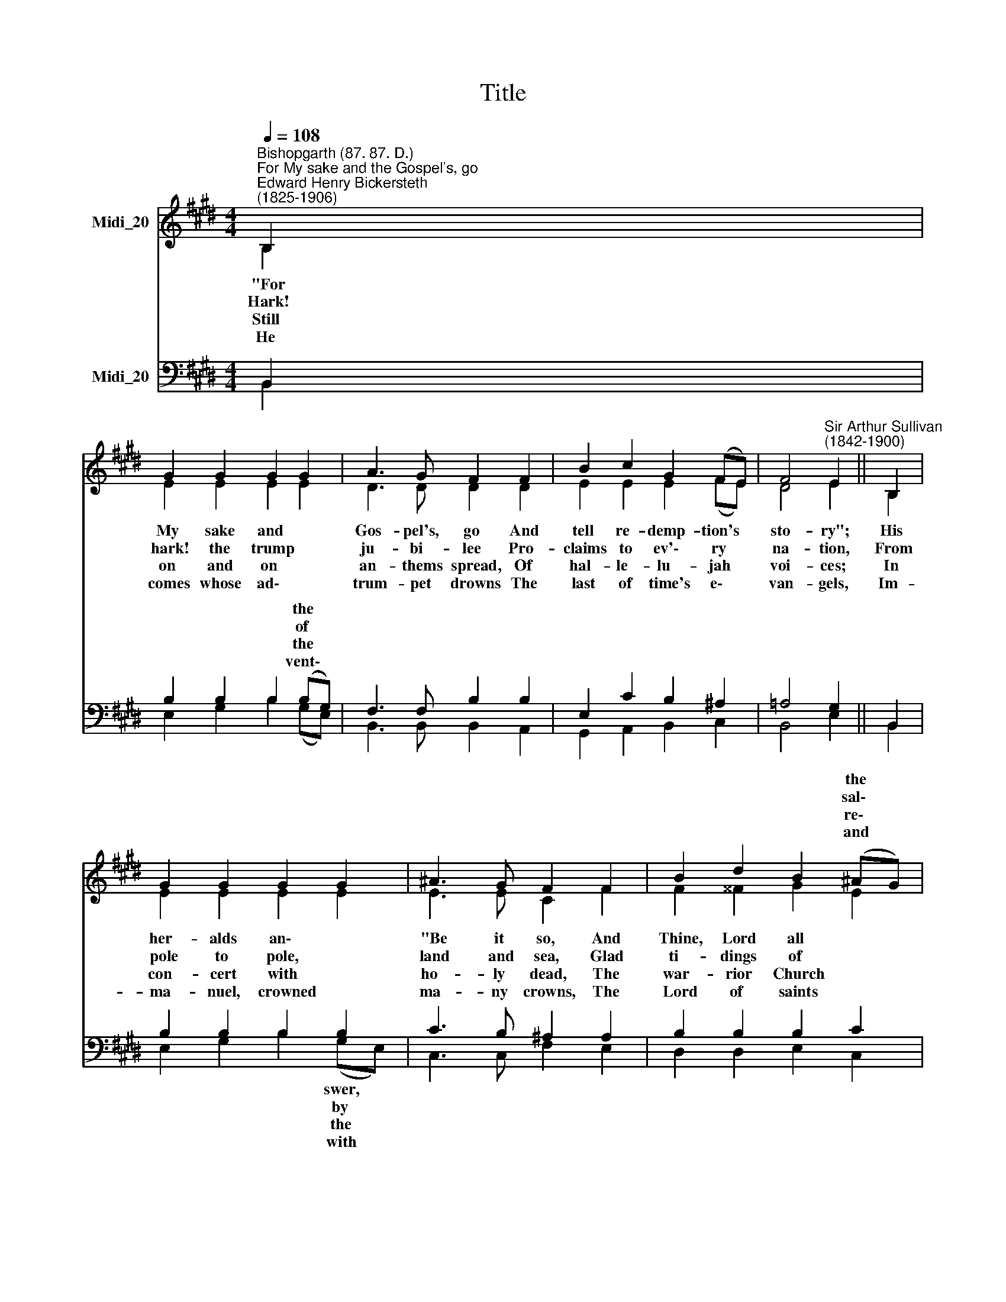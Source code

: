 X:1
T:Title
%%score ( 1 2 ) ( 3 4 )
L:1/8
Q:1/4=108
M:4/4
K:E
V:1 treble nm="Midi_20"
V:2 treble 
V:3 bass nm="Midi_20"
V:4 bass 
V:1
"^Bishopgarth (87. 87. D.)""^For My sake and the Gospel's, go""^Edward Henry Bickersteth\n(1825-1906)" B,2 | %1
w: |
w: |
w: |
w: |
 G2 G2 G2 G2 | A3 G F2 F2 | B2 c2 G2 (FE) | F4"^Sir Arthur Sullivan\n(1842-1900)" E2 || B,2 | %6
w: |||||
w: |||||
w: |||||
w: |||||
 G2 G2 G2 G2 | ^A3 G F2 F2 | B2 d2 B2 (^AG) | ^A4 B2 || B2 | e3 d c2 B2 | A2 c2 B2 A2 | %13
w: ||* * * the *||They|preach His birth, His|life, His Cross, The|
w: ||* * * sal\- *||As|near- er draws the|day of doom, While|
w: ||* * * re\- *||Their|snow- white robes are|washed in blood, Their|
w: ||* * * and *||O|Life, Light, Love, the|great I AM Tri-|
 G2 B2 A2 (GF) | E4 D2 || B,2 | G2 G2 G2 G2 | A3 G F2 F2 | B2 c2 G2 (FE) | F4 E2 |] %20
w: love of His a\- *|tone- ment|For|whom they count *|world but loss, His|Eas- ter, His en *|throne- ment.|
w: still the bat- tle *|ra- ges,|The|heaven- ly * *|through the gloom, Breaks|on the night of *|ag- es.|
w: gol- den harps are *|ring- ing;|Earth|and the * *|dise of God One|tri- umph song are *|sing- ing.|
w: une, who chang- est *|ne- ver,|The|throne of God *|of the Lamb Is|Thine, and Thine for *|e- ver.|
V:2
 B,2 | E2 E2 E2 E2 | D3 D D2 D2 | E2 E2 E2 (FE) | D4 E2 || B,2 | E2 E2 E2 E2 | E3 E C2 F2 | %8
w: "For|My sake and~ *|Gos- pel's, go And|tell re- demp- tion's *|sto- ry";|His|her- alds an\- *|"Be it so, And|
w: Hark!|hark! the trump~ *|ju- bi- lee Pro-|claims to ev'\- ry *|na- tion,|From|pole to pole, *|land and sea, Glad|
w: Still|on and on~ *|an- thems spread, Of|hal- le- lu- jah *|voi- ces;|In|con- cert with *|ho- ly dead, The|
w: He|comes whose ad\-~ *|trum- pet drowns The|last of time's e\- *|van- gels,|Im-|ma- nuel, crowned~~ *|ma- ny crowns, The|
 F2 ^^F2 G2 E2 | E4 D2 || D2 | E2 E2 E2 E2 | E2 E2 D2 F2 | E2 E2 E2 C2 | B,4 B,2 || B,2 | %16
w: Thine, Lord all *|glo- ry!"|||||||
w: ti- dings of *|va- tion;|||||||
w: war- rior Church~~ *|joi- ces;|||||||
w: Lord of saints *|an- gels.|||||||
 E2 E2 E2 E2 | D3 D D2 D2 | E2 E2 E2 (FE) | D4 E2 |] %20
w: ||||
w: ||||
w: ||||
w: ||||
V:3
 B,,2 | B,2 B,2 B,2 (B,G,) | F,3 F, B,2 B,2 | E,2 C2 B,2 ^A,2 | =A,4 G,2 || B,,2 | %6
w: |* * * the *|||||
w: |* * * of *|||||
w: |* * * the *|||||
w: |* * * vent\- *|||||
 B,2 B,2 B,2 B,2 | C3 B, ^A,2 A,2 | B,2 B,2 B,2 C2 | C4 B,2 || B,2 | B,3 B, E2 B,2 | %12
w: ||||||
w: ||||||
w: ||||||
w: ||||||
 C2 A,2 F,2 B,2 | B,2 =D2 C2 (B,A,) | G,4 F,2 || B,,2 | B,2 B,2 B,2 (B,G,) | F,3 F, B,2 B,2 | %18
w: ||||* * * the *||
w: ||||* * Day- spring *||
w: ||||* * Pa- ra\- *||
w: ||||* * * and *||
 E,2 C2 B,2 ^A,2 | =A,4 G,2 |] %20
w: ||
w: ||
w: ||
w: ||
V:4
 B,,2 | E,2 G,2 B,2 (G,E,) | B,,3 B,, B,,2 A,,2 | G,,2 A,,2 B,,2 C,2 | B,,4 E,2 || B,,2 | %6
w: ||||||
w: ||||||
w: ||||||
w: ||||||
 E,2 G,2 B,2 (G,E,) | C,3 C, F,2 E,2 | D,2 D,2 E,2 C,2 | F,4 B,,2 || (B,=A,) | G,3 G, G,2 G,2 | %12
w: * * * swer, *||||||
w: * * * by *||||||
w: * * * the *||||||
w: * * * with *||||||
 F,2 F,2 B,,2 D,2 | E,2 G,,2 A,,2 A,,2 | B,,4 B,,2 || B,,2 | E,2 G,2 B,2 (G,E,) | %17
w: |||||
w: |||||
w: |||||
w: |||||
 B,,3 B,, B,,2 A,,2 | G,,2 A,,2 B,,2 C,2 | B,,4 E,2 |] %20
w: |||
w: |||
w: |||
w: |||


